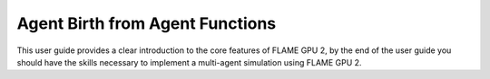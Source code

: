 Agent Birth from Agent Functions
================================

This user guide provides a clear introduction to the core features of FLAME GPU 2, by the end of the user guide you should have the skills necessary to implement a multi-agent simulation using FLAME GPU 2.


